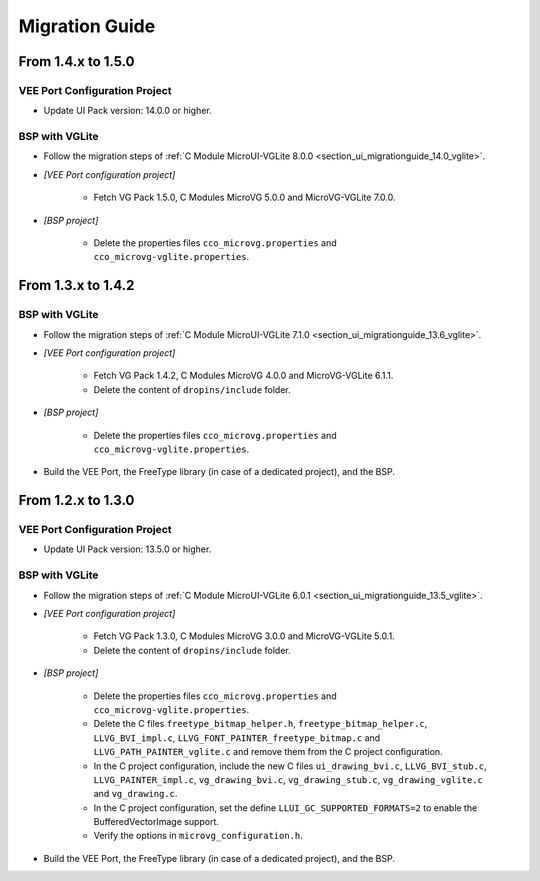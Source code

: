 
.. _section_vg_migrationguide:

===============
Migration Guide
===============

From 1.4.x to 1.5.0
===================

VEE Port Configuration Project
""""""""""""""""""""""""""""""

* Update UI Pack version: 14.0.0 or higher.

BSP with VGLite
""""""""""""""""

* Follow the migration steps of :ref:`C Module MicroUI-VGLite 8.0.0 <section_ui_migrationguide_14.0_vglite>`.
* *[VEE Port configuration project]*

	* Fetch VG Pack 1.5.0, C Modules MicroVG 5.0.0 and MicroVG-VGLite 7.0.0.

* *[BSP project]*

	* Delete the properties files ``cco_microvg.properties`` and ``cco_microvg-vglite.properties``.

From 1.3.x to 1.4.2
===================

BSP with VGLite
""""""""""""""""

* Follow the migration steps of :ref:`C Module MicroUI-VGLite 7.1.0 <section_ui_migrationguide_13.6_vglite>`.
* *[VEE Port configuration project]*

	* Fetch VG Pack 1.4.2, C Modules MicroVG 4.0.0 and MicroVG-VGLite 6.1.1.
	* Delete the content of ``dropins/include`` folder.

* *[BSP project]*

	* Delete the properties files ``cco_microvg.properties`` and ``cco_microvg-vglite.properties``.
  
* Build the VEE Port, the FreeType library (in case of a dedicated project), and the BSP.
	
From 1.2.x to 1.3.0
===================

VEE Port Configuration Project
""""""""""""""""""""""""""""""

* Update UI Pack version: 13.5.0 or higher.

BSP with VGLite
""""""""""""""""

* Follow the migration steps of :ref:`C Module MicroUI-VGLite 6.0.1 <section_ui_migrationguide_13.5_vglite>`.
* *[VEE Port configuration project]*

	* Fetch VG Pack 1.3.0, C Modules MicroVG 3.0.0 and MicroVG-VGLite 5.0.1.
	* Delete the content of ``dropins/include`` folder.

* *[BSP project]*

	* Delete the properties files ``cco_microvg.properties`` and ``cco_microvg-vglite.properties``.
	* Delete the C files ``freetype_bitmap_helper.h``, ``freetype_bitmap_helper.c``, ``LLVG_BVI_impl.c``, ``LLVG_FONT_PAINTER_freetype_bitmap.c`` and ``LLVG_PATH_PAINTER_vglite.c`` and remove them from the C project configuration.
	* In the C project configuration, include the new C files ``ui_drawing_bvi.c``, ``LLVG_BVI_stub.c``, ``LLVG_PAINTER_impl.c``, ``vg_drawing_bvi.c``, ``vg_drawing_stub.c``, ``vg_drawing_vglite.c`` and ``vg_drawing.c``.
	* In the C project configuration, set the define ``LLUI_GC_SUPPORTED_FORMATS=2`` to enable the BufferedVectorImage support.
	* Verify the options in ``microvg_configuration.h``. 
  
* Build the VEE Port, the FreeType library (in case of a dedicated project), and the BSP.

..
   | Copyright 2021-2024, MicroEJ Corp. Content in this space is free 
   for read and redistribute. Except if otherwise stated, modification 
   is subject to MicroEJ Corp prior approval.
   | MicroEJ is a trademark of MicroEJ Corp. All other trademarks and 
   copyrights are the property of their respective owners.
